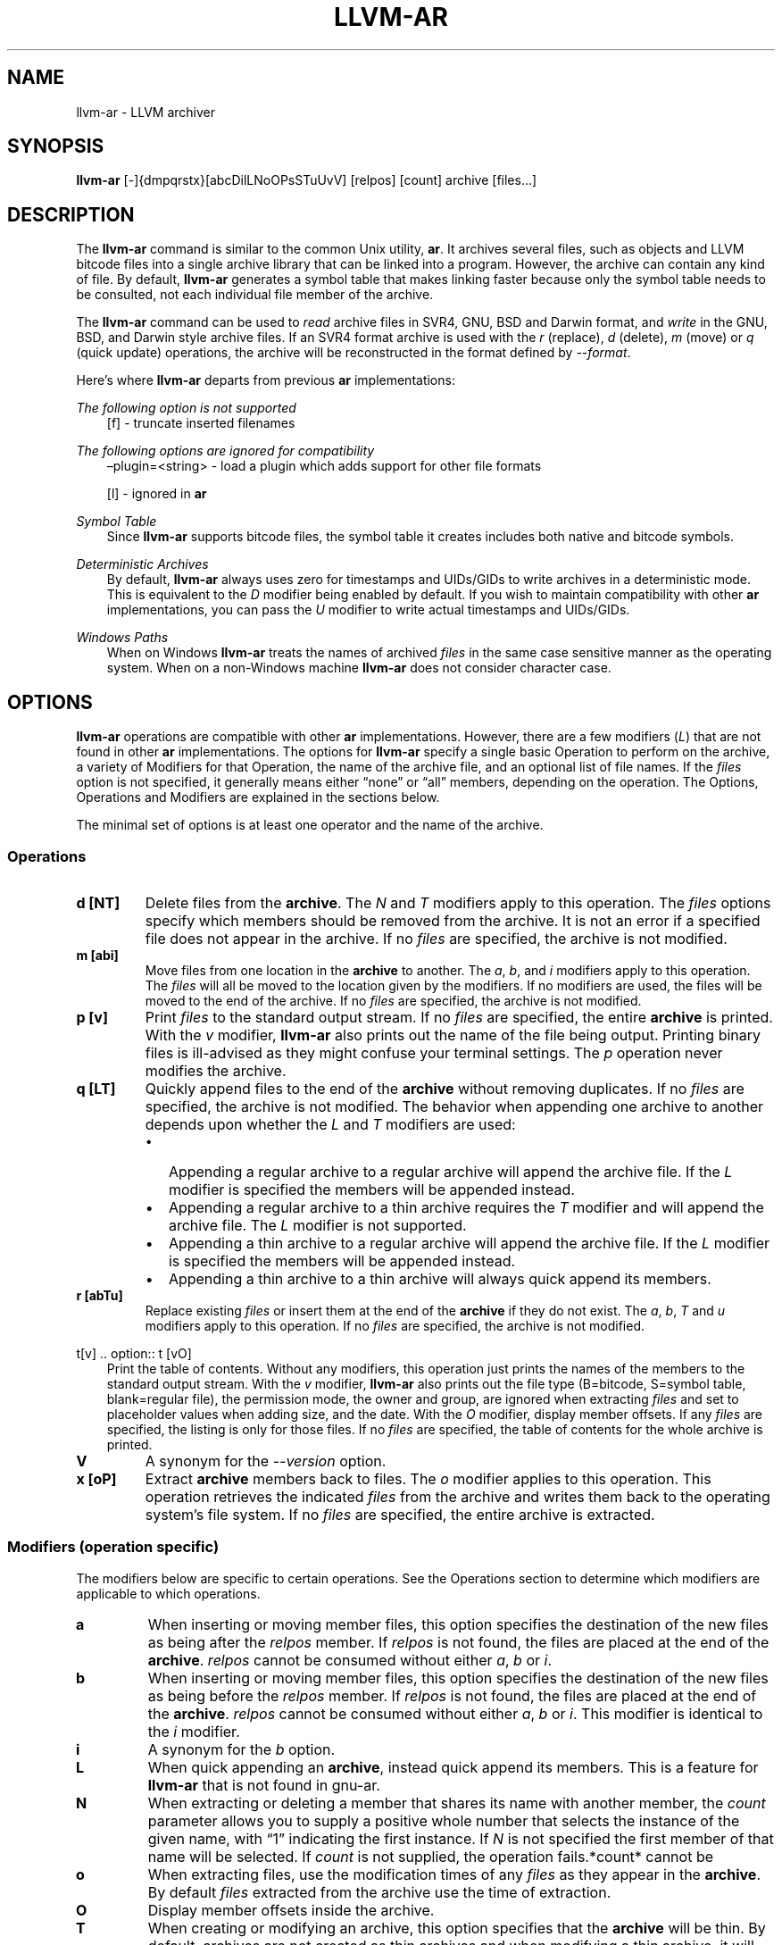 .\" Man page generated from reStructuredText.
.
.TH "LLVM-AR" "1" "2021-09-18" "13" "LLVM"
.SH NAME
llvm-ar \- LLVM archiver
.
.nr rst2man-indent-level 0
.
.de1 rstReportMargin
\\$1 \\n[an-margin]
level \\n[rst2man-indent-level]
level margin: \\n[rst2man-indent\\n[rst2man-indent-level]]
-
\\n[rst2man-indent0]
\\n[rst2man-indent1]
\\n[rst2man-indent2]
..
.de1 INDENT
.\" .rstReportMargin pre:
. RS \\$1
. nr rst2man-indent\\n[rst2man-indent-level] \\n[an-margin]
. nr rst2man-indent-level +1
.\" .rstReportMargin post:
..
.de UNINDENT
. RE
.\" indent \\n[an-margin]
.\" old: \\n[rst2man-indent\\n[rst2man-indent-level]]
.nr rst2man-indent-level -1
.\" new: \\n[rst2man-indent\\n[rst2man-indent-level]]
.in \\n[rst2man-indent\\n[rst2man-indent-level]]u
..
.SH SYNOPSIS
.sp
\fBllvm\-ar\fP [\-]{dmpqrstx}[abcDilLNoOPsSTuUvV] [relpos] [count] archive [files…]
.SH DESCRIPTION
.sp
The \fBllvm\-ar\fP command is similar to the common Unix utility,
\fBar\fP\&. It archives several files, such as objects and LLVM bitcode
files into a single archive library that can be linked into a program. However,
the archive can contain any kind of file. By default, \fBllvm\-ar\fP
generates a symbol table that makes linking faster because only the symbol
table needs to be consulted, not each individual file member of the archive.
.sp
The \fBllvm\-ar\fP command can be used to \fIread\fP archive files in SVR4,
GNU, BSD and Darwin format, and \fIwrite\fP in the GNU, BSD, and Darwin style
archive files. If an SVR4 format archive is used with the \fI\%r\fP
(replace), \fI\%d\fP (delete), \fI\%m\fP (move) or \fI\%q\fP
(quick update) operations, the archive will be reconstructed in the format
defined by \fI\%\-\-format\fP\&.
.sp
Here’s where \fBllvm\-ar\fP departs from previous \fBar\fP
implementations:
.sp
\fIThe following option is not supported\fP
.INDENT 0.0
.INDENT 3.5
[f] \- truncate inserted filenames
.UNINDENT
.UNINDENT
.sp
\fIThe following options are ignored for compatibility\fP
.INDENT 0.0
.INDENT 3.5
–plugin=<string> \- load a plugin which adds support for other file formats
.sp
[l] \- ignored in \fBar\fP
.UNINDENT
.UNINDENT
.sp
\fISymbol Table\fP
.INDENT 0.0
.INDENT 3.5
Since \fBllvm\-ar\fP supports bitcode files, the symbol table it creates
includes both native and bitcode symbols.
.UNINDENT
.UNINDENT
.sp
\fIDeterministic Archives\fP
.INDENT 0.0
.INDENT 3.5
By default, \fBllvm\-ar\fP always uses zero for timestamps and UIDs/GIDs
to write archives in a deterministic mode. This is equivalent to the
\fI\%D\fP modifier being enabled by default. If you wish to maintain
compatibility with other \fBar\fP implementations, you can pass the
\fI\%U\fP modifier to write actual timestamps and UIDs/GIDs.
.UNINDENT
.UNINDENT
.sp
\fIWindows Paths\fP
.INDENT 0.0
.INDENT 3.5
When on Windows \fBllvm\-ar\fP treats the names of archived \fIfiles\fP in the same
case sensitive manner as the operating system. When on a non\-Windows machine
\fBllvm\-ar\fP does not consider character case.
.UNINDENT
.UNINDENT
.SH OPTIONS
.sp
\fBllvm\-ar\fP operations are compatible with other \fBar\fP
implementations. However, there are a few modifiers (\fI\%L\fP) that are not
found in other \fBar\fP implementations. The options for
\fBllvm\-ar\fP specify a single basic Operation to perform on the archive,
a variety of Modifiers for that Operation, the name of the archive file, and an
optional list of file names. If the \fIfiles\fP option is not specified, it
generally means either “none” or “all” members, depending on the operation. The
Options, Operations and Modifiers are explained in the sections below.
.sp
The minimal set of options is at least one operator and the name of the
archive.
.SS Operations
.INDENT 0.0
.TP
.B d [NT]
Delete files from the \fBarchive\fP\&. The \fI\%N\fP and \fI\%T\fP modifiers
apply to this operation. The \fIfiles\fP options specify which members should be
removed from the archive. It is not an error if a specified file does not
appear in the archive. If no \fIfiles\fP are specified, the archive is not
modified.
.UNINDENT
.INDENT 0.0
.TP
.B m [abi]
Move files from one location in the \fBarchive\fP to another. The \fI\%a\fP,
\fI\%b\fP, and \fI\%i\fP modifiers apply to this operation. The \fIfiles\fP
will all be moved to the location given by the modifiers. If no modifiers are
used, the files will be moved to the end of the archive. If no \fIfiles\fP are
specified, the archive is not modified.
.UNINDENT
.INDENT 0.0
.TP
.B p [v]
Print \fIfiles\fP to the standard output stream. If no \fIfiles\fP are specified, the
entire \fBarchive\fP is printed. With the \fI\%v\fP modifier,
\fBllvm\-ar\fP also prints out the name of the file being output. Printing
binary files is  ill\-advised as they might confuse your terminal settings. The
\fI\%p\fP operation never modifies the archive.
.UNINDENT
.INDENT 0.0
.TP
.B q [LT]
Quickly append files to the end of the \fBarchive\fP without removing
duplicates. If no \fIfiles\fP are specified, the archive is not modified. The
behavior when appending one archive to another depends upon whether the
\fI\%L\fP and \fI\%T\fP modifiers are used:
.INDENT 7.0
.IP \(bu 2
Appending a regular archive to a regular archive will append the archive
file. If the \fI\%L\fP modifier is specified the members will be appended
instead.
.IP \(bu 2
Appending a regular archive to a thin archive requires the \fI\%T\fP
modifier and will append the archive file. The \fI\%L\fP modifier is not
supported.
.IP \(bu 2
Appending a thin archive to a regular archive will append the archive file.
If the \fI\%L\fP modifier is specified the members will be appended
instead.
.IP \(bu 2
Appending a thin archive to a thin archive will always quick append its
members.
.UNINDENT
.UNINDENT
.INDENT 0.0
.TP
.B r [abTu]
Replace existing \fIfiles\fP or insert them at the end of the \fBarchive\fP if
they do not exist. The \fI\%a\fP, \fI\%b\fP, \fI\%T\fP and \fI\%u\fP
modifiers apply to this operation. If no \fIfiles\fP are specified, the archive
is not modified.
.UNINDENT
.sp
t[v]
\&.. option:: t [vO]
.INDENT 0.0
.INDENT 3.5
Print the table of contents. Without any modifiers, this operation just prints
the names of the members to the standard output stream. With the \fI\%v\fP
modifier, \fBllvm\-ar\fP also prints out the file type (B=bitcode,
S=symbol table, blank=regular file), the permission mode, the owner and group,
are ignored when extracting \fIfiles\fP and set to placeholder values when adding
size, and the date. With the \fI\%O\fP modifier, display member offsets. If
any \fIfiles\fP are specified, the listing is only for those files. If no \fIfiles\fP
are specified, the table of contents for the whole archive is printed.
.UNINDENT
.UNINDENT
.INDENT 0.0
.TP
.B V
A synonym for the \fI\%\-\-version\fP option.
.UNINDENT
.INDENT 0.0
.TP
.B x [oP]
Extract \fBarchive\fP members back to files. The \fI\%o\fP modifier applies
to this operation. This operation retrieves the indicated \fIfiles\fP from the
archive and writes them back to the operating system’s file system. If no
\fIfiles\fP are specified, the entire archive is extracted.
.UNINDENT
.SS Modifiers (operation specific)
.sp
The modifiers below are specific to certain operations. See the Operations
section to determine which modifiers are applicable to which operations.
.INDENT 0.0
.TP
.B a
When inserting or moving member files, this option specifies the destination
of the new files as being after the \fIrelpos\fP member. If \fIrelpos\fP is not found,
the files are placed at the end of the \fBarchive\fP\&. \fIrelpos\fP cannot be
consumed without either \fI\%a\fP, \fI\%b\fP or \fI\%i\fP\&.
.UNINDENT
.INDENT 0.0
.TP
.B b
When inserting or moving member files, this option specifies the destination
of the new files as being before the \fIrelpos\fP member. If \fIrelpos\fP is not
found, the files are placed at the end of the \fBarchive\fP\&. \fIrelpos\fP cannot
be consumed without either \fI\%a\fP, \fI\%b\fP or \fI\%i\fP\&. This
modifier is identical to the \fI\%i\fP modifier.
.UNINDENT
.INDENT 0.0
.TP
.B i
A synonym for the \fI\%b\fP option.
.UNINDENT
.INDENT 0.0
.TP
.B L
When quick appending an \fBarchive\fP, instead quick append its members. This
is a feature for \fBllvm\-ar\fP that is not found in gnu\-ar.
.UNINDENT
.INDENT 0.0
.TP
.B N
When extracting or deleting a member that shares its name with another member,
the \fIcount\fP parameter allows you to supply a positive whole number that
selects the instance of the given name, with “1” indicating the first
instance. If \fI\%N\fP is not specified the first member of that name will
be selected. If \fIcount\fP is not supplied, the operation fails.*count* cannot be
.UNINDENT
.INDENT 0.0
.TP
.B o
When extracting files, use the modification times of any \fIfiles\fP as they
appear in the \fBarchive\fP\&. By default \fIfiles\fP extracted from the archive
use the time of extraction.
.UNINDENT
.INDENT 0.0
.TP
.B O
Display member offsets inside the archive.
.UNINDENT
.INDENT 0.0
.TP
.B T
When creating or modifying an archive, this option specifies that the
\fBarchive\fP will be thin. By default, archives are not created as thin
archives and when modifying a thin archive, it will be converted to a regular
archive.
.UNINDENT
.INDENT 0.0
.TP
.B v
When printing \fIfiles\fP or the \fBarchive\fP table of contents, this modifier
instructs \fBllvm\-ar\fP to include additional information in the output.
.UNINDENT
.SS Modifiers (generic)
.sp
The modifiers below may be applied to any operation.
.INDENT 0.0
.TP
.B c
For the \fI\%r\fP (replace)and \fI\%q\fP (quick update) operations,
\fBllvm\-ar\fP will always create the archive if it doesn’t exist.
Normally, \fBllvm\-ar\fP will print a warning message indicating that the
\fBarchive\fP is being created. Using this modifier turns off
that warning.
.UNINDENT
.INDENT 0.0
.TP
.B D
Use zero for timestamps and UIDs/GIDs. This is set by default.
.UNINDENT
.INDENT 0.0
.TP
.B P
Use full paths when matching member names rather than just the file name.
This can be useful when manipulating an \fBarchive\fP generated by another
archiver, as some allow paths as member names. This is the default behavior
for thin archives.
.UNINDENT
.INDENT 0.0
.TP
.B s
This modifier requests that an archive index (or symbol table) be added to the
\fBarchive\fP, as if using ranlib. The symbol table will contain all the
externally visible functions and global variables defined by all the bitcode
files in the archive. By default \fBllvm\-ar\fP generates symbol tables in
archives. This can also be used as an operation.
.UNINDENT
.INDENT 0.0
.TP
.B S
This modifier is the opposite of the \fI\%s\fP modifier. It instructs
\fBllvm\-ar\fP to not build the symbol table. If both \fI\%s\fP and
\fI\%S\fP are used, the last modifier to occur in the options will prevail.
.UNINDENT
.INDENT 0.0
.TP
.B u
Only update \fBarchive\fP members with \fIfiles\fP that have more recent
timestamps.
.UNINDENT
.INDENT 0.0
.TP
.B U
Use actual timestamps and UIDs/GIDs.
.UNINDENT
.SS Other
.INDENT 0.0
.TP
.B \-\-format=<type>
This option allows for default, gnu, darwin or bsd \fB<type>\fP to be selected.
When creating an \fBarchive\fP, \fB<type>\fP will default to that of the host
machine.
.UNINDENT
.INDENT 0.0
.TP
.B \-h, \-\-help
Print a summary of command\-line options and their meanings.
.UNINDENT
.INDENT 0.0
.TP
.B \-M
This option allows for MRI scripts to be read through the standard input
stream. No other options are compatible with this option.
.UNINDENT
.INDENT 0.0
.TP
.B \-\-rsp\-quoting=<type>
.TP
.B This option selects the quoting style \(ga\(ga<type>\(ga\(ga for response files, either
.TP
.B \(ga\(gaposix\(ga\(ga or \(ga\(gawindows\(ga\(ga. The default when on Windows is \(ga\(gawindows\(ga\(ga, otherwise the
.TP
.B default is \(ga\(gaposix\(ga\(ga.
.UNINDENT
.INDENT 0.0
.TP
.B \-\-version
Display the version of the \fBllvm\-ar\fP executable.
.UNINDENT
.INDENT 0.0
.TP
.B @<FILE>
Read command\-line options and commands from response file \fB<FILE>\fP\&.
.UNINDENT
.SH MRI SCRIPTS
.sp
\fBllvm\-ar\fP understands a subset of the MRI scripting interface commonly
supported by archivers following in the ar tradition. An MRI script contains a
sequence of commands to be executed by the archiver. The \fI\%\-M\fP option
allows for an MRI script to be passed to \fBllvm\-ar\fP through the
standard input stream.
.sp
Note that \fBllvm\-ar\fP has known limitations regarding the use of MRI
scripts:
.INDENT 0.0
.IP \(bu 2
Each script can only create one archive.
.IP \(bu 2
Existing archives can not be modified.
.UNINDENT
.SS MRI Script Commands
.sp
Each command begins with the command’s name and must appear on its own line.
Some commands have arguments, which must be separated from the name by
whitespace. An MRI script should begin with either a \fI\%CREATE\fP or
\fI\%CREATETHIN\fP command and will typically end with a \fI\%SAVE\fP
command. Any text after either ‘*’ or ‘;’ is treated as a comment.
.INDENT 0.0
.TP
.B CREATE archive
Begin creation of a regular archive with the specified name. Subsequent
commands act upon this \fBarchive\fP\&.
.UNINDENT
.INDENT 0.0
.TP
.B CREATETHIN archive
Begin creation of a thin archive with the specified name. Subsequent
commands act upon this \fBarchive\fP\&.
.UNINDENT
.INDENT 0.0
.TP
.B ADDLIB archive
Append the contents of \fBarchive\fP to the current archive.
.UNINDENT
.INDENT 0.0
.TP
.B ADDMOD <file>
Append \fB<file>\fP to the current archive.
.UNINDENT
.INDENT 0.0
.TP
.B DELETE <file>
Delete the member of the current archive whose file name, excluding directory
components, matches \fB<file>\fP\&.
.UNINDENT
.INDENT 0.0
.TP
.B SAVE
Write the current archive to the path specified in the previous
\fI\%CREATE\fP/\fI\%CREATETHIN\fP command.
.UNINDENT
.INDENT 0.0
.TP
.B END
Ends the MRI script (optional).
.UNINDENT
.SH EXIT STATUS
.sp
If \fBllvm\-ar\fP succeeds, it will exit with 0.  Otherwise, if an error occurs, it
will exit with a non\-zero value.
.SH AUTHOR
Maintained by the LLVM Team (https://llvm.org/).
.SH COPYRIGHT
2003-2021, LLVM Project
.\" Generated by docutils manpage writer.
.
